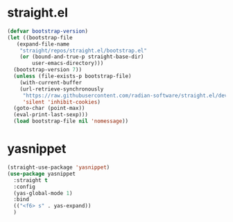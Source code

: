 * straight.el
#+BEGIN_SRC emacs-lisp
  (defvar bootstrap-version)
  (let ((bootstrap-file
	 (expand-file-name
	  "straight/repos/straight.el/bootstrap.el"
	  (or (bound-and-true-p straight-base-dir)
	      user-emacs-directory)))
	(bootstrap-version 7))
    (unless (file-exists-p bootstrap-file)
      (with-current-buffer
	  (url-retrieve-synchronously
	   "https://raw.githubusercontent.com/radian-software/straight.el/develop/install.el"
	   'silent 'inhibit-cookies)
	(goto-char (point-max))
	(eval-print-last-sexp)))
    (load bootstrap-file nil 'nomessage))
#+END_SRC
* yasnippet
#+BEGIN_SRC emacs-lisp
  (straight-use-package 'yasnippet)
  (use-package yasnippet
    :straight t
    :config
    (yas-global-mode 1)
    :bind
    (("<f6> s" . yas-expand))
    )
#+END_SRC
